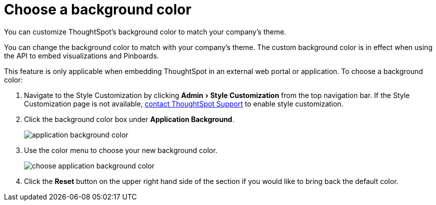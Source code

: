 = Choose a background color
:experimental:
:last_updated: 11/18/2019

You can customize ThoughtSpot's background color to match your company's theme.

You can change the background color to match with your company's theme.
The custom background color is in effect when using the API to embed visualizations and Pinboards.

This feature is only applicable when embedding ThoughtSpot in an external web portal or application.
To choose a background color:

. Navigate to the Style Customization by clicking menu:Admin[Style Customization] from the top navigation bar.
If the Style Customization page is not available, xref:contact.adoc[contact ThoughtSpot Support] to enable style customization.
. Click the background color box under *Application Background*.
+
image::application_background_color.png[]

. Use the color menu to choose your new background color.
+
image::choose_application_background_color.png[]

. Click the *Reset* button on the upper right hand side of the section if you would like to bring back the default color.
